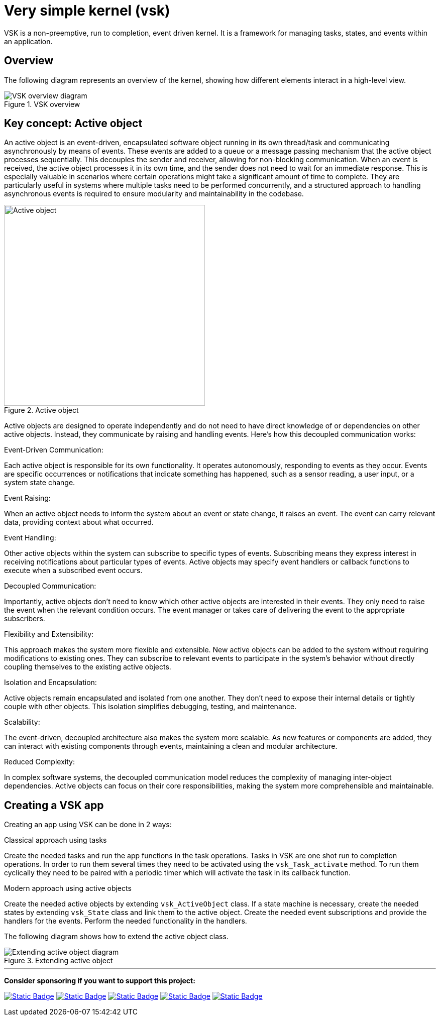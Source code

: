 = Very simple kernel (vsk)
:imagesdir: readme_assets

VSK is a non-preemptive, run to completion, event driven kernel.
It is a framework for managing tasks, states, and events within an application. 

== Overview

The following diagram represents an overview of the kernel, showing how different elements interact in a high-level view.

.VSK overview
image::diag-vsk-overview.png[VSK overview diagram, align="center"]

== Key concept: Active object

An active object is an event-driven, encapsulated software object running in its own thread/task and communicating asynchronously by means of events. These events are added to a queue or a message passing mechanism that the active object processes sequentially. This decouples the sender and receiver, allowing for non-blocking communication. When an event is received, the active object processes it in its own time, and the sender does not need to wait for an immediate response. This is especially valuable in scenarios where certain operations might take a significant amount of time to complete. They are particularly useful in systems where multiple tasks need to be performed concurrently, and a structured approach to handling asynchronous events is required to ensure modularity and maintainability in the codebase.

.Active object
image::active-object.png[Active object, width=400, align="center"]

Active objects are designed to operate independently and do not need to have direct knowledge of or dependencies on other active objects. Instead, they communicate by raising and handling events. Here's how this decoupled communication works:

.Event-Driven Communication:
Each active object is responsible for its own functionality. It operates autonomously, responding to events as they occur. Events are specific occurrences or notifications that indicate something has happened, such as a sensor reading, a user input, or a system state change.

.Event Raising:
When an active object needs to inform the system about an event or state change, it raises an event. The event can carry relevant data, providing context about what occurred.

.Event Handling:
Other active objects within the system can subscribe to specific types of events. Subscribing means they express interest in receiving notifications about particular types of events. Active objects may specify event handlers or callback functions to execute when a subscribed event occurs.

.Decoupled Communication:
Importantly, active objects don't need to know which other active objects are interested in their events. They only need to raise the event when the relevant condition occurs. The event manager or takes care of delivering the event to the appropriate subscribers.

.Flexibility and Extensibility:
This approach makes the system more flexible and extensible. New active objects can be added to the system without requiring modifications to existing ones. They can subscribe to relevant events to participate in the system's behavior without directly coupling themselves to the existing active objects.

.Isolation and Encapsulation:
Active objects remain encapsulated and isolated from one another. They don't need to expose their internal details or tightly couple with other objects. This isolation simplifies debugging, testing, and maintenance.

.Scalability:
The event-driven, decoupled architecture also makes the system more scalable. As new features or components are added, they can interact with existing components through events, maintaining a clean and modular architecture.

.Reduced Complexity:
In complex software systems, the decoupled communication model reduces the complexity of managing inter-object dependencies. Active objects can focus on their core responsibilities, making the system more comprehensible and maintainable.

== Creating a VSK app

Creating an app using VSK can be done in 2 ways:

.Classical approach using tasks
Create the needed tasks and run the app functions in the task operations. Tasks in VSK are one shot run to completion operations. In order to run them several times they need to be activated using the `vsk_Task_activate` method. To run them cyclically they need to be paired with a periodic timer which will activate the task in its callback function.

.Modern approach using active objects
Create the needed active objects by extending `vsk_ActiveObject` class. If a state machine is necessary, create the needed states by extending `vsk_State` class and link them to the active object. Create the needed event subscriptions and provide the handlers for the events. Perform the needed functionality in the handlers.

The following diagram shows how to extend the active object class.

.Extending active object
image::diag-extending-active-object.png[Extending active object diagram, align="center"]

---

*Consider sponsoring if you want to support this project:*

https://github.com/sponsors/alexmarincu[image:https://img.shields.io/badge/github%20sponsor-%23EA4AAA?style=for-the-badge&logo=github&logoColor=white[Static Badge]]
https://ko-fi.com/alexmarincu[image:https://img.shields.io/badge/ko--fi-%23F16061?style=for-the-badge&logo=ko-fi&logoColor=white[Static Badge]]
https://www.buymeacoffee.com/alexmarincu[image:https://img.shields.io/badge/buy%20me%20a%20coffee-%23FFDD00?style=for-the-badge&logo=buy%20me%20a%20coffee&logoColor=black[Static Badge]]
https://paypal.me/alexmarincu[image:https://img.shields.io/badge/paypal%20me-%2300457C?style=for-the-badge&logo=paypal&logoColor=white[Static Badge]]
https://www.revolut.me/alexmarincu[image:https://img.shields.io/badge/revolut%20me-%232A60FD?style=for-the-badge&logo=revolut&logoColor=white[Static Badge]]
